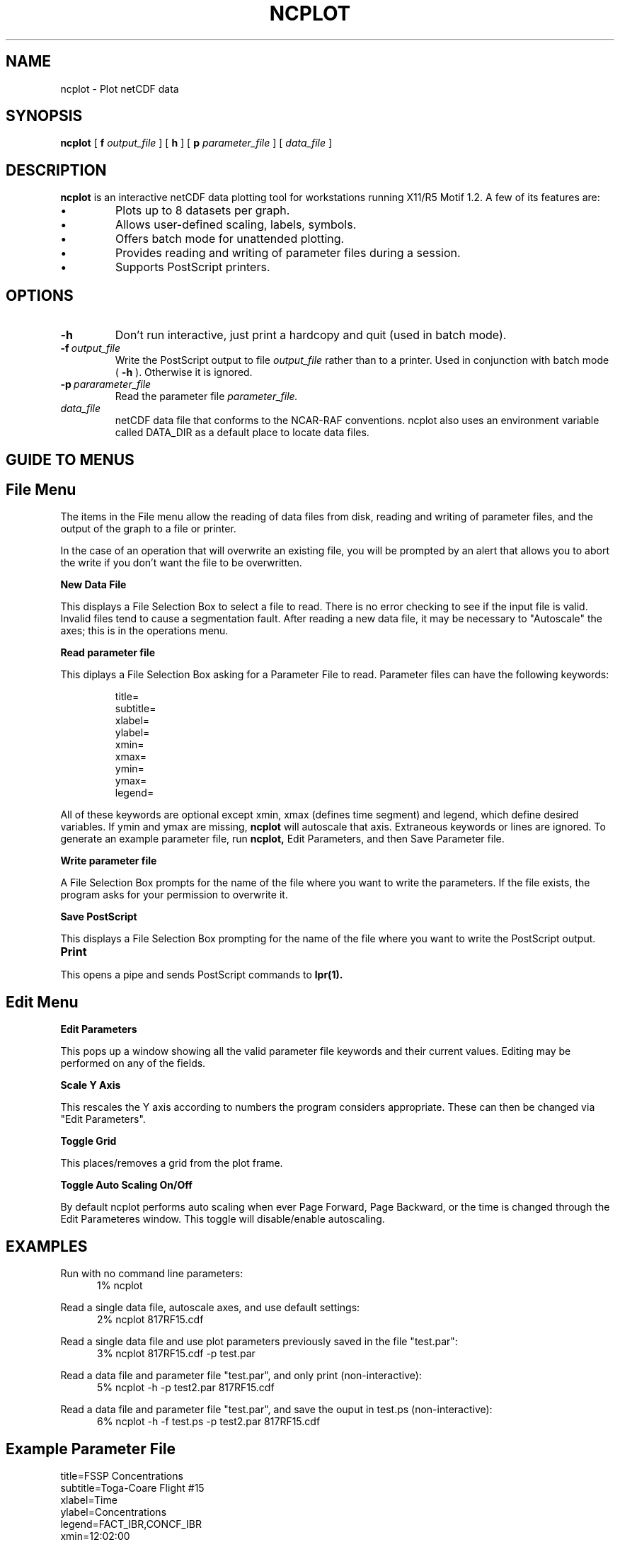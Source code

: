 .na
.nh
.TH NCPLOT 1 "June 1995" "Local Command"
.SH NAME
ncplot \- Plot netCDF data
.SH SYNOPSIS
.B ncplot
[
.B\-f
.I output_file
] [
.B\-h
] [
.B\-p
.I parameter_file
] [
.B
.I data_file
]
.SH DESCRIPTION
.B ncplot 
is an interactive netCDF data plotting tool for workstations running X11/R5
Motif 1.2.  A few of its features are:
.PP
.IP \(bu 
Plots up to 8 datasets per graph.
.IP \(bu
Allows user-defined scaling, labels, symbols.
.IP \(bu
Offers batch mode for unattended plotting.
.IP \(bu
Provides reading and writing of parameter files during a session.
.IP \(bu
Supports PostScript printers.
.PP
.SH OPTIONS
.IP \fB\-h\fP
Don't run interactive, just print a hardcopy and quit (used in batch mode).
.IP \fB\-f\fP\ \fIoutput_file\fP
Write the PostScript output to file
.I output_file
rather than to a printer.  Used in conjunction with batch mode (
.B -h
).  Otherwise it is ignored.
.IP \fB\-p\fP\ \fIpararameter_file\fP
Read the parameter file 
.I parameter_file.
.IP \fIdata_file\fP
netCDF data file that conforms to the NCAR-RAF conventions.
ncplot also uses an environment variable called DATA_DIR as a
default place to locate data files.
.LP
.PP
.SH GUIDE TO MENUS
.br
.sp 2

.SH File Menu
.PP
The items in the File menu allow the reading of data files from disk,
reading and writing of parameter files, and the output of the graph
to a file or printer.

In the case of an operation that will overwrite an existing file,
you will be prompted by an alert that allows you to abort the
write if you don't want the file to be overwritten.
.PP
.B New Data File
.PP
This displays a File Selection Box to select a file to read.  There
is no error checking to see if the input file is valid.  Invalid files
tend to cause a segmentation fault.  After reading a new data file,
it may be necessary to "Autoscale" the axes; this is in the operations menu.
.PP
.B Read parameter file
.PP
This diplays a File Selection Box asking for a Parameter File to
read.  Parameter files can have the following keywords:
.PP
.IP
.br
title=
.br
subtitle=
.br
xlabel=
.br
ylabel=
.br
xmin=
.br
xmax=
.br
ymin=
.br
ymax=
.br
legend=
.PP
All of these keywords are optional except xmin, xmax (defines time segment)
and legend, which define desired variables.  If ymin and ymax are missing,
.B ncplot
will autoscale that axis.  Extraneous keywords or lines are ignored.
To generate an example parameter file, run
.B ncplot,
Edit Parameters, and then Save Parameter file.

.PP
.B Write parameter file
.PP
A File Selection Box prompts for the name of the file where you want to
write the parameters.  If the file exists, the program asks for your
permission to overwrite it.
.PP
.B Save PostScript
.PP
This displays a File Selection Box prompting for the name of the file
where you want to write the PostScript output.
.TP 10
.B Print
.PP
This opens a pipe and sends PostScript commands to
.B lpr(1).
.PP
.ps +2
.SH Edit Menu
.ps -2
.PP
.B Edit Parameters
.PP
This pops up a window showing all the valid parameter file keywords
and their current values.  Editing may be performed on any of the
fields.
.PP
.B Scale Y Axis
.PP
This rescales the Y axis according to numbers the program considers
appropriate.  These can then be changed via "Edit Parameters".
.PP
.B Toggle Grid
.PP
This places/removes a grid from the plot frame.
.PP
.B Toggle Auto Scaling On/Off
.PP
By default ncplot performs auto scaling when ever Page Forward, Page
Backward, or the time is changed through the Edit Parameteres window.
This toggle will disable/enable autoscaling.

.SH EXAMPLES

.PP
Run with no command line parameters:
.br
.in +.5i
1% ncplot
.in -.5i
.PP
Read a single data file, autoscale axes, and use default settings:
.in +.5i
.br
2% ncplot 817RF15.cdf
.in -.5i
.PP
Read a single data file and use plot parameters previously saved in the file 
"test.par":
.in +.5i
.br
3% ncplot 817RF15.cdf -p test.par
.in -.5i
.PP
Read a data file and parameter file "test.par", and only print
(non-interactive):
.in +.5i
.br
5% ncplot -h -p test2.par 817RF15.cdf
.in -.5i
.PP
Read a data file and parameter file "test.par", and save the
ouput in test.ps (non-interactive):
.in +.5i
.br
6% ncplot -h -f test.ps -p test2.par 817RF15.cdf
.in -.5i

.SH Example Parameter File
.PP
title=FSSP Concentrations
.br
subtitle=Toga-Coare Flight #15
.br
xlabel=Time
.br
ylabel=Concentrations
.br
legend=FACT_IBR,CONCF_IBR
.br
xmin=12:02:00
.br
xmax=12:10:00
.br
ymin=0
.br
ymax=100
.PP
.SH BUGS
.PP
Invalid data files will cause a core dump.  Bar graphs do not show legend
or perform bar shading on screen, these features do work to the printer.
.SH AUTHOR
Chris Webster, National Center for Atmospheric Research
